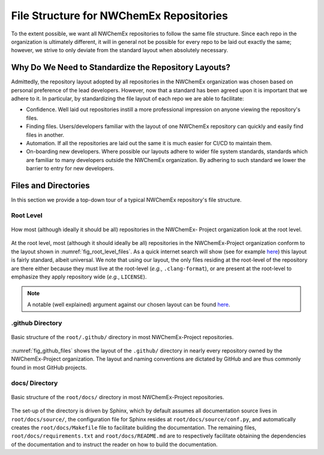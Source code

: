 .. Copyright 2022 NWChemEx-Project
..
.. Licensed under the Apache License, Version 2.0 (the "License");
.. you may not use this file except in compliance with the License.
.. You may obtain a copy of the License at
..
.. http://www.apache.org/licenses/LICENSE-2.0
..
.. Unless required by applicable law or agreed to in writing, software
.. distributed under the License is distributed on an "AS IS" BASIS,
.. WITHOUT WARRANTIES OR CONDITIONS OF ANY KIND, either express or implied.
.. See the License for the specific language governing permissions and
.. limitations under the License.

########################################
File Structure for NWChemEx Repositories
########################################

To the extent possible, we want all NWChemEx repositories to follow the same
file structure. Since each repo in the organization is ultimately different,
it will in general not be possible for every repo to be laid out exactly the
same; however, we strive to only deviate from the standard layout when
absolutely necessary.

*****************************************************
Why Do We Need to Standardize the Repository Layouts?
*****************************************************

Admittedly, the repository layout adopted by all repositories in the NWChemEx
organization was chosen based on personal preference of the lead developers.
However, now that a standard has been agreed upon it is important that we
adhere to it. In particular, by standardizing the file layout of each
repo we are able to facilitate:

- Confidence. Well laid out repositories instill a more professional impression
  on anyone viewing the repository's files.
- Finding files. Users/developers familiar with the layout of one NWChemEx
  repository can quickly and easily find files in another.
- Automation. If all the repositories are laid out the same it is much easier
  for CI/CD to maintain them.
- On-boarding new developers. Where possible our layouts adhere to wider
  file system standards, standards which are familiar to many developers outside
  the NWChemEx organization. By adhering to such standard we lower the barrier
  to entry for new developers.

*********************
Files and Directories
*********************

In this section we provide a top-down tour of a typical NWChemEx repository's
file structure.

Root Level
==========

.. _fig_root_level_files:

.. figure:: assets/root_files.png
   :align: center

   How most (although ideally it should be all) repositories in the NWChemEx-
   Project organization look at the root level.

At the root level, most (although it should ideally be all) repositories in the
NWChemEx-Project organization conform to the layout shown in
:numref:`fig_root_level_files`. As a quick internet search will show (see for
example `here <tinyurl.com/4h95tudm>`__) this layout is fairly standard, albeit
universal. We note that using our layout, the only files residing at the
root-level of the repository are there either because they must live at the
root-level (*e.g.*, ``.clang-format``), or are present at the root-level to
emphasize they apply repository wide (*e.g.*, ``LICENSE``).

.. note::

   A notable (well explained) argument against our chosen layout can be found
   `here
   <https://www.open-std.org/jtc1/sc22/wg21/docs/papers/2018/p1204r0.html>`__.


.github Directory
=================

.. _fig_github_files:

.. figure:: assets/github_files.png
   :align: center

   Basic structure of the ``root/.github/`` directory in most NWChemEx-Project
   repositories.

:numref:`fig_github_files` shows the layout of the ``.github/`` directory in
nearly every repository owned by the NWChemEx-Project organization. The layout
and naming conventions are dictated by GitHub and are thus commonly found in
most GitHub projects.

docs/ Directory
===============

.. _fig_docs_files:

.. figure:: assets/docs_files.png
   :align: center

   Basic structure of the ``root/docs/`` directory in most NWChemEx-Project
   repositories.

The set-up of the directory is driven by Sphinx, which by default assumes all
documentation source lives in ``root/docs/source/``, the configuration file for
Sphinx resides at ``root/docs/source/conf.py``, and automatically creates the
``root/docs/Makefile`` file to facilitate building the documentation. The
remaining files, ``root/docs/requirements.txt`` and ``root/docs/README.md`` are
to respectively facilitate obtaining the dependencies of the documentation and
to instruct the reader on how to build the documentation.
